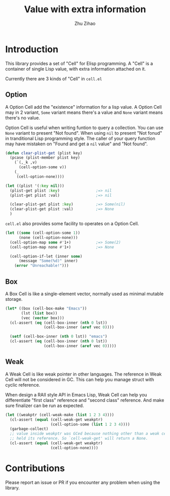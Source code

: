# Created 2020-02-27 Thu 23:17
#+TITLE: Value with extra information
#+AUTHOR: Zhu Zihao

* Introduction

This library provides a set of "Cell" for Elisp programming. A "Cell" is a
container of single Lisp value, with extra information attached on it.

Currently there are 3 kinds of "Cell" in ~cell.el~

** Option

A Option Cell add the "existence" information for a lisp value.
A Option Cell may in 2 variant, ~Some~ variant means there's a value and
~None~ variant means there's no value.

Option Cell is useful when writing funtion to query a collection. You can use
~None~ variant to present "Not found". When using ~nil~ to present "Not
   fonud" in tranditional Lisp programming style. The caller of your query
function may have mistaken on "Found and get a ~nil~ value" and "Not found".

#+begin_src emacs-lisp
  (defun clear-plist-get (plist key)
    (pcase (plist-member plist key)
      (`(,_k ,v)
        (cell-option-some v))
      (_
       (cell-option-none))))

  (let ((plist '(:key nil)))
    (plist-get plist :key)                ;=> nil
    (plist-get plist :val)                ;=> nil

    (clear-plist-get plist :key)          ;=> Some(nil)
    (clear-plist-get plist :val)          ;=> None
    )
#+end_src

~cell.el~ also provides some facility to operates on a Option Cell.

#+begin_src emacs-lisp
  (let ((some (cell-option-some 1))
        (none (cell-option-none)))
    (cell-option-map some #'1+)           ;=> Some(2)
    (cell-option-map none #'1+)           ;=> None

    (cell-option-if-let (inner some)
        (message "Some(%d)" inner)
      (error "Unreachable!")))
#+end_src

** Box

A Box Cell is like a single-element vector, normally used as minimal mutable
storage.

#+begin_src emacs-lisp
  (let* ((box (cell-box-make "Emacs"))
         (lst (list box))
         (vec (vector box)))
    (cl-assert (eq (cell-box-inner (nth 0 lst))
                   (cell-box-inner (aref vec 0))))

    (setf (cell-box-inner (nth 0 lst)) "emacs")
    (cl-assert (eq (cell-box-inner (nth 0 lst))
                   (cell-box-inner (aref vec 0)))))
#+end_src


** Weak

A Weak Cell is like weak pointer in other languages. The reference in Weak
Cell will not be considered in GC. This can help you manage struct with
cyclic reference.

When design a RAII style API in Emacs Lisp, Weak Cell can help you
differentiate "first class" reference and "second class" reference. And
make sure finalizer can be run as expected.

#+begin_src emacs-lisp
  (let ((weakptr (cell-weak-make (list 1 2 3 4))))
    (cl-assert (equal (cell-weak-get weakptr)
                      (cell-option-some (list 1 2 3 4))))
    (garbage-collect)
    ;; value inside weakptr was GCed because nothing other than a weak cell
    ;; held its reference. So `cell-weak-get' will return a None.
    (cl-assert (equal (cell-weak-get weakptr)
                      (cell-option-none))))
#+end_src

* Contributions

Please report an issue or PR if you encounter any problem when using the library.
